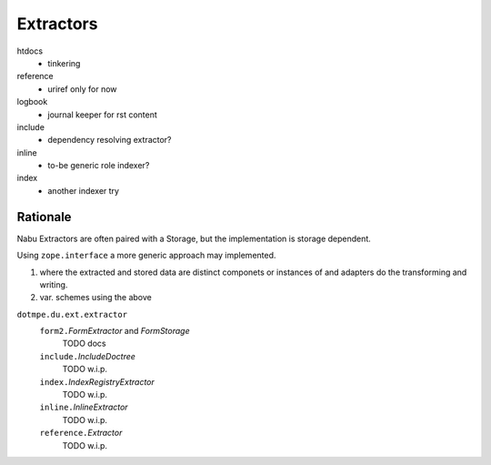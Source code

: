 Extractors
-----------

htdocs
  - tinkering
reference
  - uriref only for now
logbook
  - journal keeper for rst content
include
  - dependency resolving extractor?
inline
  - to-be generic role indexer?
index
  - another indexer try

Rationale
__________
Nabu Extractors are often paired with a Storage, but the implementation is
storage dependent.

Using ``zope.interface`` a more generic approach may implemented.

1. where the extracted and stored data are distinct componets or instances 
   of and adapters do the transforming and writing. 
2. var. schemes using the above



.. 1 ---- 8< -----

``dotmpe.du.ext.extractor``
  ``form2.``\ `FormExtractor` and `FormStorage`
    TODO docs
  ``include.``\ `IncludeDoctree`
    TODO w.i.p.
  ``index.``\ `IndexRegistryExtractor`
    TODO w.i.p.
  ``inline.``\ `InlineExtractor`
    TODO w.i.p.
  ``reference.``\ `Extractor`
    TODO w.i.p.

.. 1 ---- >8 -----


